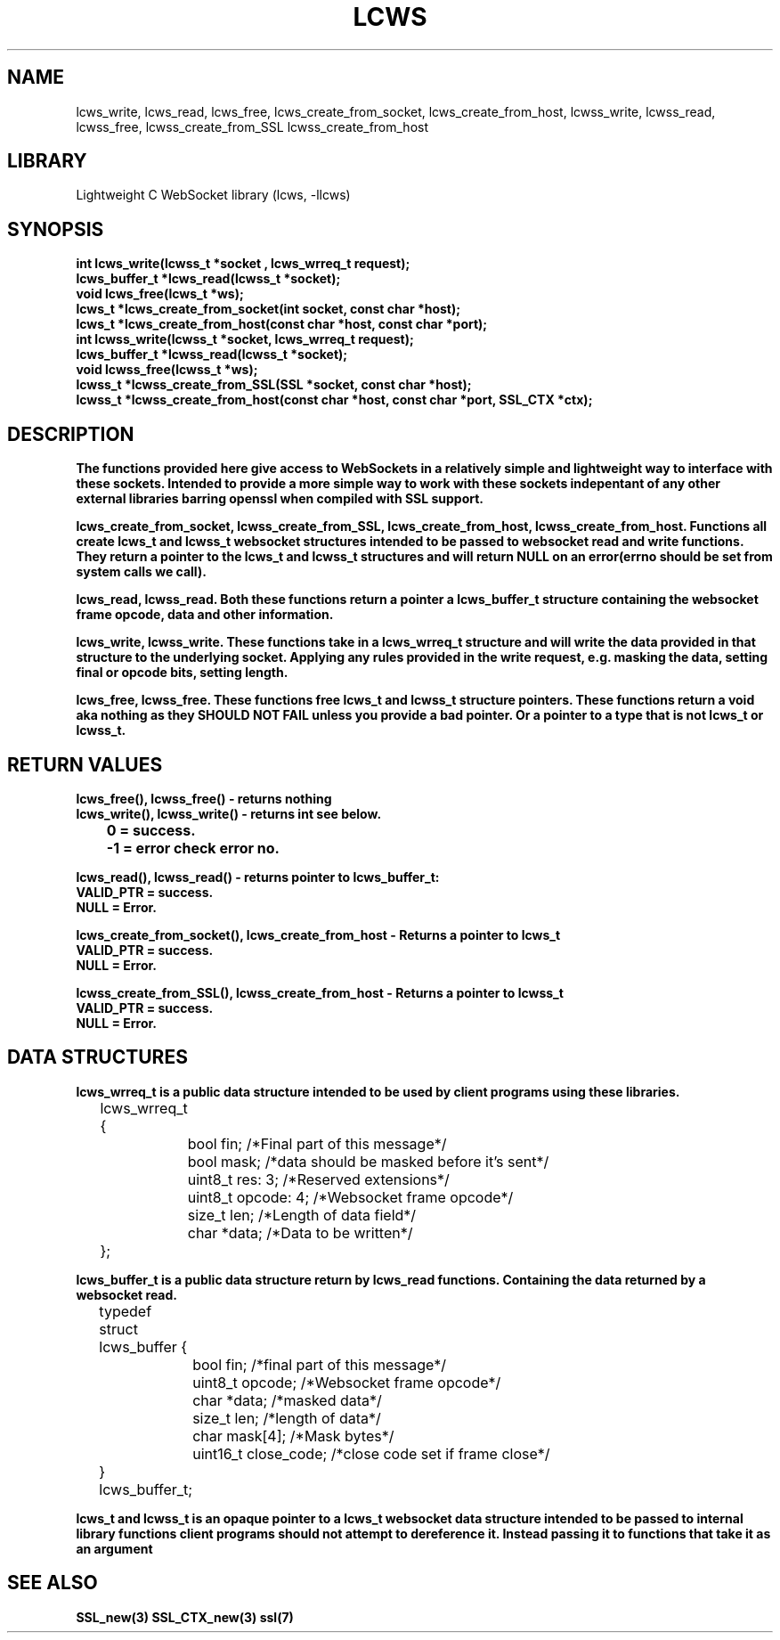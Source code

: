 .TH LCWS 3 1-OCT-2023 lcws-manpages
.SH NAME 
lcws_write, lcws_read, lcws_free, lcws_create_from_socket, lcws_create_from_host, lcwss_write, lcwss_read, lcwss_free, lcwss_create_from_SSL lcwss_create_from_host

.SH LIBRARY
Lightweight C WebSocket library (lcws, -llcws)

.SH SYNOPSIS
.nf
.PP
.B "int lcws_write(lcwss_t *socket , lcws_wrreq_t request);"
.B "lcws_buffer_t *lcws_read(lcwss_t *socket);"
.B "void lcws_free(lcws_t *ws);"
.B "lcws_t *lcws_create_from_socket(int socket, const char *host);"
.B "lcws_t *lcws_create_from_host(const char *host, const char *port);"
.B "int lcwss_write(lcwss_t *socket, lcws_wrreq_t request);"
.B "lcws_buffer_t *lcwss_read(lcwss_t *socket);"
.B "void lcwss_free(lcwss_t *ws);"
.B "lcwss_t *lcwss_create_from_SSL(SSL *socket, const char *host);"
.B "lcwss_t *lcwss_create_from_host(const char *host, const char *port, SSL_CTX *ctx);"
.PP

.SH DESCRIPTION
.B The functions provided here give access to WebSockets in a relatively simple and lightweight way to interface with these sockets. Intended to provide a more simple way to work with these sockets indepentant of any other external libraries barring openssl when compiled with SSL support.

.B lcws_create_from_socket, lcwss_create_from_SSL, lcws_create_from_host, lcwss_create_from_host. Functions all create lcws_t and lcwss_t websocket structures intended to be passed to websocket read and write functions. They return a pointer to the lcws_t and lcwss_t structures and will return NULL on an error(errno should be set from system calls we call).

.B lcws_read, lcwss_read. Both these functions return a pointer a lcws_buffer_t structure containing the websocket frame opcode, data and other information.

.B lcws_write, lcwss_write. These functions take in a lcws_wrreq_t structure and will write the data provided in that structure to the underlying socket. Applying any rules provided in the write request, e.g. masking the data, setting final or opcode bits, setting length.

.B lcws_free, lcwss_free. These functions free lcws_t and lcwss_t structure pointers. These functions return a void aka nothing as they SHOULD NOT FAIL unless you provide a bad pointer. Or a pointer to a type that is not lcws_t or lcwss_t.

.SH RETURN VALUES
.nf
.PP
.B lcws_free(), lcwss_free() - returns nothing
.B lcws_write(), lcwss_write() - returns int see below.
.B 	0 = success.
.B 	-1 = error check error no. 

.B lcws_read(), lcwss_read() - returns pointer to lcws_buffer_t:
.B	VALID_PTR = success.
.B	NULL = Error.

.B lcws_create_from_socket(), lcws_create_from_host - Returns a pointer to lcws_t 
.B	VALID_PTR = success.
.B	NULL = Error.

.B lcwss_create_from_SSL(), lcwss_create_from_host - Returns a pointer to lcwss_t 
.B	VALID_PTR = success.
.B	NULL = Error.
.PP

.SH DATA STRUCTURES
.nf
.PP
.B "lcws_wrreq_t is a public data structure intended to be used by client programs using these libraries."
	lcws_wrreq_t {
		bool fin; /*Final part of this message*/
		bool mask; /*data should be masked before it's sent*/
		uint8_t res: 3; /*Reserved extensions*/
		uint8_t opcode: 4; /*Websocket frame opcode*/
		size_t len; /*Length of data field*/
		char *data; /*Data to be written*/
	};

.B "lcws_buffer_t is a public data structure return by lcws_read functions. Containing the data returned by a websocket read."
	typedef struct lcws_buffer {
		bool fin; /*final part of this message*/
		uint8_t opcode; /*Websocket frame opcode*/
		char *data; /*masked data*/
		size_t len; /*length of data*/
		char mask[4]; /*Mask bytes*/
		uint16_t close_code; /*close code set if frame close*/
	} lcws_buffer_t;

.B "lcws_t and lcwss_t is an opaque pointer to a lcws_t websocket data structure intended to be passed to internal library functions client programs should not attempt to dereference it. Instead passing it to functions that take it as an argument"
.SH SEE ALSO
.BR SSL_new(3)
.BR SSL_CTX_new(3)
.BR ssl(7)

